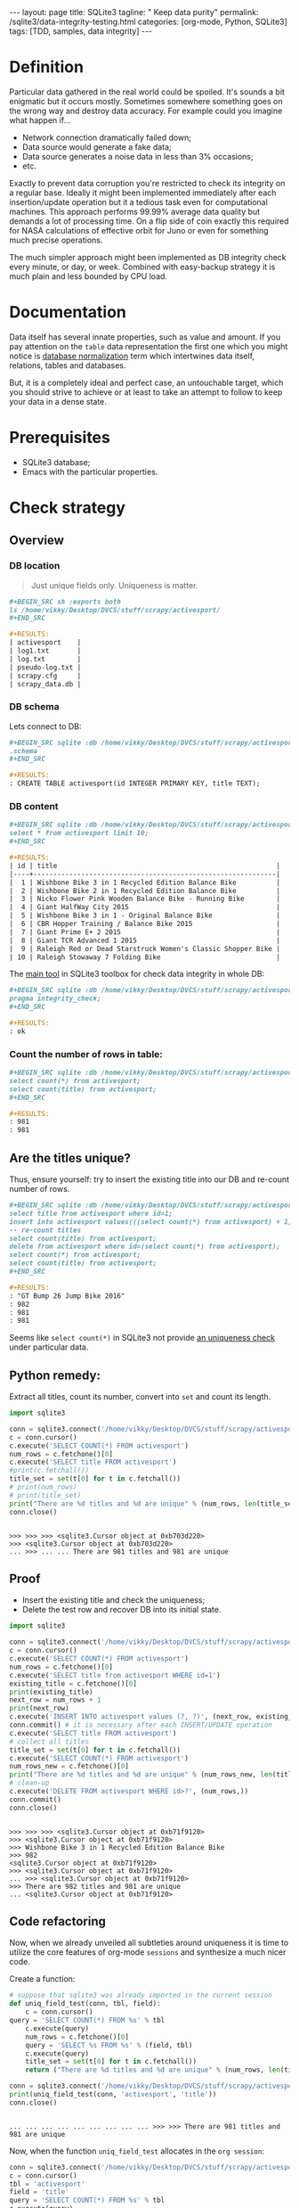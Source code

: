 #+BEGIN_HTML
---
layout: page
title: SQLite3
tagline: " Keep data purity"
permalink: /sqlite3/data-integrity-testing.html
categories: [org-mode, Python, SQLite3]
tags: [TDD, samples, data integrity]
---
#+END_HTML
#+OPTIONS: tags:nil num:nil \n:nil @:t ::t |:t ^:{} _:{} *:t

#+TOC: headlines 2

* Definition
  Particular data gathered in the real world could be spoiled.
  It's sounds a bit enigmatic but it occurs mostly. Sometimes somewhere something
  goes on the wrong way and destroy data accuracy. For example could you
  imagine what happen if...

  - Network connection dramatically failed down;
  - Data source would generate a fake data;
  - Data source generates a noise data in less than 3% occasions;
  - etc.

  Exactly to prevent data corruption you're restricted to check its
  integrity on a regular base. Ideally it might been implemented
  immediately after each insertion/update operation but it a tedious
  task even for computational machines. This approach performs 99.99%
  average data quality but demands a lot of processing time. On a flip
  side of coin exactly this required for NASA calculations of
  effective orbit for Juno or even for something much precise
  operations.

  The much simpler approach might been implemented as DB integrity
  check every minute, or day, or week. Combined with easy-backup
  strategy it is much plain and less bounded by CPU load. 
  
* Documentation

  Data itself has several innate properties, such as value and amount.
  If you pay attention on the =table= data representation the first one which you
  might notice is [[https://en.wikipedia.org/wiki/Database_normalization][database normalization]] term which intertwines data itself,
  relations, tables and databases.

  But, it is a completely ideal and perfect case, an untouchable target,
  which you should strive to achieve or at least to take an attempt to
  follow to keep your data in a dense state.

* Prerequisites

  - SQLite3 database;
  - Emacs with the particular properties.

* Check strategy
** Overview
*** DB location
    #+BEGIN_QUOTE
    Just unique fields only. Uniqueness is matter.
    #+END_QUOTE
    #+BEGIN_SRC org
    #+BEGIN_SRC sh :exports both
    ls /home/vikky/Desktop/DVCS/stuff/scrapy/activesport/
    ,#+END_SRC

    #+RESULTS:
    | activesport    |
    | log1.txt       |
    | log.txt        |
    | pseudo-log.txt |
    | scrapy.cfg     |
    | scrapy_data.db |
    
    #+END_SRC
*** DB schema
    Lets connect to DB:
    #+BEGIN_SRC org
    #+BEGIN_SRC sqlite :db /home/vikky/Desktop/DVCS/stuff/scrapy/activesport/scrapy_data.db :results output :exports both
    .schema
    ,#+END_SRC

    #+RESULTS:
    : CREATE TABLE activesport(id INTEGER PRIMARY KEY, title TEXT);    
    #+END_SRC
*** DB content
    #+BEGIN_SRC org
    #+BEGIN_SRC sqlite :db /home/vikky/Desktop/DVCS/stuff/scrapy/activesport/scrapy_data.db :exports both :colnames yes
    select * from activesport limit 10;
    ,#+END_SRC

    #+RESULTS:
    | id | title                                                       |
    |----+-------------------------------------------------------------|
    |  1 | Wishbone Bike 3 in 1 Recycled Edition Balance Bike          |
    |  2 | Wishbone Bike 2 in 1 Recycled Edition Balance Bike          |
    |  3 | Nicko Flower Pink Wooden Balance Bike - Running Bike        |
    |  4 | Giant HalfWay City 2015                                     |
    |  5 | Wishbone Bike 3 in 1 - Original Balance Bike                |
    |  6 | CBR Hopper Training / Balance Bike 2015                     |
    |  7 | Giant Prime E+ 2 2015                                       |
    |  8 | Giant TCR Advanced 1 2015                                   |
    |  9 | Raleigh Red or Dead Starstruck Women's Classic Shopper Bike |
    | 10 | Raleigh Stowaway 7 Folding Bike                             |
    
    #+END_SRC

    The [[https://sqlite.org/pragma.html#pragma_integrity_check][main tool]] in SQLite3 toolbox for check data integrity in whole DB:

    #+BEGIN_SRC org
    #+BEGIN_SRC sqlite :db /home/vikky/Desktop/DVCS/stuff/scrapy/activesport/scrapy_data.db :results output :exports both
    pragma integrity_check;
    ,#+END_SRC

    #+RESULTS:
    : ok
    
    #+END_SRC

*** Count the number of rows in table:

    #+BEGIN_SRC org
    #+BEGIN_SRC sqlite :db /home/vikky/Desktop/DVCS/stuff/scrapy/activesport/scrapy_data.db :results output :exports both
    select count(*) from activesport;
    select count(title) from activesport;
    ,#+END_SRC

    #+RESULTS:
    : 981
    : 981    
    #+END_SRC

** Are the titles unique?

   Thus, ensure yourself: try to insert the existing title into our DB
   and re-count number of rows.

   #+BEGIN_SRC org
   #+BEGIN_SRC sqlite :db /home/vikky/Desktop/DVCS/stuff/scrapy/activesport/scrapy_data.db :results output :exports both
   select title from activesport where id=1;
   insert into activesport values(((select count(*) from activesport) + 1), (select title from activesport where id=1));
   -- re-count titles
   select count(title) from activesport;
   delete from activesport where id=(select count(*) from activesport);
   select count(*) from activesport;
   select count(title) from activesport;
   ,#+END_SRC

   #+RESULTS:
   : "GT Bump 26 Jump Bike 2016"
   : 982
   : 981
   : 981   
   #+END_SRC

   Seems like =select count(*)= in SQLite3 not provide [[https://www.sqlite.org/lang_aggfunc.html#count][an uniqueness check]] under particular data.

** Python remedy:

   Extract all titles, count its number, convert into =set= and count its length.
   
   #+BEGIN_SRC python :results output :session stdlib :exports both
     import sqlite3

     conn = sqlite3.connect('/home/vikky/Desktop/DVCS/stuff/scrapy/activesport/scrapy_data.db')
     c = conn.cursor()
     c.execute('SELECT COUNT(*) FROM activesport')
     num_rows = c.fetchone()[0]
     c.execute('SELECT title FROM activesport')
     #print(c.fetchall())
     title_set = set(t[0] for t in c.fetchall())
     # print(num_rows)
     # print(title_set)
     print("There are %d titles and %d are unique" % (num_rows, len(title_set)))
     conn.close()
   #+END_SRC

   #+RESULTS:
   : 
   : >>> >>> >>> <sqlite3.Cursor object at 0xb703d220>
   : >>> <sqlite3.Cursor object at 0xb703d220>
   : ... >>> ... ... There are 981 titles and 981 are unique

** Proof

   - Insert the existing title and check the uniqueness;
   - Delete the test row and recover DB into its initial state.


   #+BEGIN_SRC python :results output pp :session stdlib :exports both
     import sqlite3

     conn = sqlite3.connect('/home/vikky/Desktop/DVCS/stuff/scrapy/activesport/scrapy_data.db')
     c = conn.cursor()
     c.execute('SELECT COUNT(*) FROM activesport')
     num_rows = c.fetchone()[0]
     c.execute('SELECT title from activesport WHERE id=1')
     existing_title = c.fetchone()[0]
     print(existing_title)
     next_row = num_rows + 1
     print(next_row)
     c.execute('INSERT INTO activesport values (?, ?)', (next_row, existing_title))
     conn.commit() # it is necessary after each INSERT/UPDATE operation
     c.execute('SELECT title FROM activesport')
     # collect all titles
     title_set = set(t[0] for t in c.fetchall())
     c.execute('SELECT COUNT(*) FROM activesport')
     num_rows_new = c.fetchone()[0]
     print("There are %d titles and %d are unique" % (num_rows_new, len(title_set)))
     # clean-up
     c.execute('DELETE FROM activesport WHERE id>?', (num_rows,))
     conn.commit()
     conn.close()

   #+END_SRC

   #+RESULTS:
   #+begin_example

   >>> >>> >>> <sqlite3.Cursor object at 0xb71f9120>
   >>> <sqlite3.Cursor object at 0xb71f9120>
   >>> Wishbone Bike 3 in 1 Recycled Edition Balance Bike
   >>> 982
   <sqlite3.Cursor object at 0xb71f9120>
   >>> <sqlite3.Cursor object at 0xb71f9120>
   ... >>> <sqlite3.Cursor object at 0xb71f9120>
   >>> There are 982 titles and 981 are unique
   ... <sqlite3.Cursor object at 0xb71f9120>
#+end_example

** Code refactoring

   Now, when we already unveiled all subtleties around uniqueness it
   is time to utilize the core features of org-mode =sessions= and
   synthesize a much nicer code.

   Create a function:
   #+BEGIN_SRC python :results output :session stdlib :exports both
     # suppose that sqlite3 was already imported in the current session
     def uniq_field_test(conn, tbl, field):
         c = conn.cursor()
	 query = 'SELECT COUNT(*) FROM %s' % tbl 
         c.execute(query)
         num_rows = c.fetchone()[0]
         query = 'SELECT %s FROM %s' % (field, tbl)
         c.execute(query)
         title_set = set(t[0] for t in c.fetchall())
         return ("There are %d titles and %d are unique" % (num_rows, len(title_set)))

     conn = sqlite3.connect('/home/vikky/Desktop/DVCS/stuff/scrapy/activesport/scrapy_data.db')
     print(uniq_field_test(conn, 'activesport', 'title'))
     conn.close()
   #+END_SRC

   #+RESULTS:
   : 
   : ... ... ... ... ... ... ... ... ... >>> >>> There are 981 titles and 981 are unique

   Now, when the function =uniq_field_test= allocates in the =org session=:

   #+BEGIN_SRC python :results output pp :session stdlib :exports both
     conn = sqlite3.connect('/home/vikky/Desktop/DVCS/stuff/scrapy/activesport/scrapy_data.db')
     c = conn.cursor()
     tbl = 'activesport'
     field = 'title'
     query = 'SELECT COUNT(*) FROM %s' % tbl
     c.execute(query)
     num_rows = c.fetchone()[0]
     query = 'SELECT %s FROM %s WHERE id=1' % (field, tbl)
     c.execute(query)
     existing_value = c.fetchone()[0]
     # fetchone() returns a tuple and we cut off the first element
     print(existing_value)
     print(type(existing_value))
     next_row = num_rows+1
     print(next_row)
     c.execute('INSERT INTO activesport VALUES (?, ?)', (next_row, existing_value))
     # INSERT demands table straight definition
     # hence pre-formatted query not substitutes in the INSERT case
     conn.commit() # writes data into table 
     print(uniq_field_test(conn, tbl, field))
     query = 'DELETE FROM %s WHERE id=%d' % (tbl, next_row)
     c.execute(query)
     conn.commit()
     print(uniq_field_test(conn, tbl, field))
     conn.close()
   #+END_SRC

   #+RESULTS:
   #+begin_example

   >>> >>> >>> >>> <sqlite3.Cursor object at 0xb70051e0>
   >>> >>> <sqlite3.Cursor object at 0xb70051e0>
   >>> ... Wishbone Bike 3 in 1 Recycled Edition Balance Bike
   <class 'str'>
   >>> 982
   <sqlite3.Cursor object at 0xb70051e0>
   ... ... >>> There are 982 titles and 981 are unique
   >>> <sqlite3.Cursor object at 0xb70051e0>
   >>> There are 981 titles and 981 are unique
#+end_example

* Results analyze

  Code samples above confirms that it is possible to insert duplicate
  data in our table.

* Conclusion

  The database structure allows to user corrupt the data. There are
  several innate RDMBS methods to prevent this unwanted distortion.
